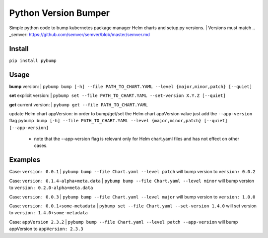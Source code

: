 Python Version Bumper
=====================
.. image:: https://github.com/arielevs/pybump/workflows/Python%20package/badge.svg
    :alt: Build
    :target: https://pypi.org/project/pybump/

.. image:: https://img.shields.io/pypi/v/pybump.svg
    :alt: Version
    :target: https://pypi.org/project/pybump/

.. image:: https://img.shields.io/pypi/l/pybump.svg?colorB=blue
    :alt: License
    :target: https://pypi.org/project/pybump/

.. image:: https://img.shields.io/pypi/pyversions/pybump.svg
    :alt: Python Version
    :target: https://pypi.org/project/pybump/

Simple python code to bump kubernetes package manager Helm charts and setup.py versions.
| Versions must match .. _semver: https://github.com/semver/semver/blob/master/semver.md

Install
-------
``pip install pybump``

Usage
-----
**bump** version:
| ``pybump bump [-h] --file PATH_TO_CHART.YAML --level {major,minor,patch} [--quiet]``

**set** explicit version:
| ``pybump set --file PATH_TO_CHART.YAML --set-version X.Y.Z [--quiet]``

**get** current version:
| ``pybump get --file PATH_TO_CHART.YAML``

update Helm chart appVersion:
in order to bump/get/set the Helm chart appVersion value just add the ``--app-version`` flag
``pybump bump [-h] --file PATH_TO_CHART.YAML --level {major,minor,patch} [--quiet] [--app-version]``
 * note that the --app-version flag is relevant only for Helm chart.yaml files and has not effect on other cases.
Examples
--------

Case: ``version: 0.0.1``
| ``pybump bump --file Chart.yaml --level patch`` will bump version to ``version: 0.0.2``

Case: ``version: 0.1.4-alpha+meta.data``
| ``pybump bump --file Chart.yaml --level minor`` will bump version to ``version: 0.2.0-alpha+meta.data``

Case: ``version: 0.0.3``
| ``pybump bump --file Chart.yaml --level major`` will bump version to ``version: 1.0.0``

Case: ``version: 0.0.1+some-metadata``
| ``pybump set --file Chart.yaml --set-version 1.4.0`` will set version to ``version: 1.4.0+some-metadata``

Case: ``appVersion 2.3.2``
| ``pybump bump --file Chart.yaml --level patch --app-version`` will bump appVersion to ``appVersion: 2.3.3``
